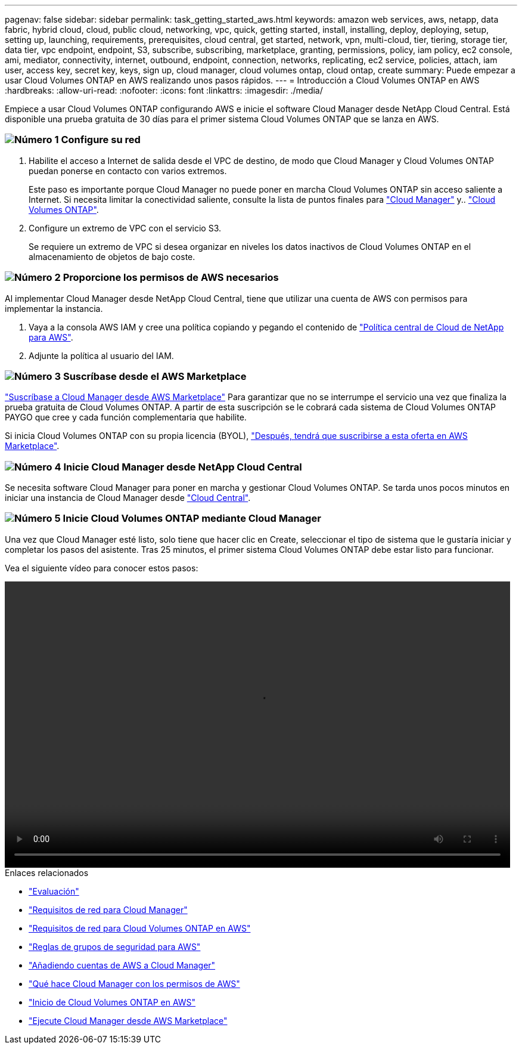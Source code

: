 ---
pagenav: false 
sidebar: sidebar 
permalink: task_getting_started_aws.html 
keywords: amazon web services, aws, netapp, data fabric, hybrid cloud, cloud, public cloud, networking, vpc, quick, getting started, install, installing, deploy, deploying, setup, setting up, launching, requirements, prerequisites, cloud central, get started, network, vpn, multi-cloud, tier, tiering, storage tier, data tier, vpc endpoint, endpoint, S3, subscribe, subscribing, marketplace, granting, permissions, policy, iam policy, ec2 console, ami, mediator, connectivity, internet, outbound, endpoint, connection, networks, replicating, ec2 service, policies, attach, iam user, access key, secret key, keys, sign up, cloud manager, cloud volumes ontap, cloud ontap, create 
summary: Puede empezar a usar Cloud Volumes ONTAP en AWS realizando unos pasos rápidos. 
---
= Introducción a Cloud Volumes ONTAP en AWS
:hardbreaks:
:allow-uri-read: 
:nofooter: 
:icons: font
:linkattrs: 
:imagesdir: ./media/


[role="lead"]
Empiece a usar Cloud Volumes ONTAP configurando AWS e inicie el software Cloud Manager desde NetApp Cloud Central. Está disponible una prueba gratuita de 30 días para el primer sistema Cloud Volumes ONTAP que se lanza en AWS.



=== image:number1.png["Número 1"] Configure su red

[role="quick-margin-list"]
. Habilite el acceso a Internet de salida desde el VPC de destino, de modo que Cloud Manager y Cloud Volumes ONTAP puedan ponerse en contacto con varios extremos.
+
Este paso es importante porque Cloud Manager no puede poner en marcha Cloud Volumes ONTAP sin acceso saliente a Internet. Si necesita limitar la conectividad saliente, consulte la lista de puntos finales para link:reference_networking_cloud_manager.html#outbound-internet-access["Cloud Manager"] y.. link:reference_networking_aws.html#general-aws-networking-requirements-for-cloud-volumes-ontap["Cloud Volumes ONTAP"].

. Configure un extremo de VPC con el servicio S3.
+
Se requiere un extremo de VPC si desea organizar en niveles los datos inactivos de Cloud Volumes ONTAP en el almacenamiento de objetos de bajo coste.





=== image:number2.png["Número 2"] Proporcione los permisos de AWS necesarios

[role="quick-margin-para"]
Al implementar Cloud Manager desde NetApp Cloud Central, tiene que utilizar una cuenta de AWS con permisos para implementar la instancia.

[role="quick-margin-list"]
. Vaya a la consola AWS IAM y cree una política copiando y pegando el contenido de https://mysupport.netapp.com/cloudontap/iampolicies["Política central de Cloud de NetApp para AWS"^].
. Adjunte la política al usuario del IAM.




=== image:number3.png["Número 3"] Suscríbase desde el AWS Marketplace

[role="quick-margin-para"]
https://aws.amazon.com/marketplace/pp/B07QX2QLXX["Suscríbase a Cloud Manager desde AWS Marketplace"^] Para garantizar que no se interrumpe el servicio una vez que finaliza la prueba gratuita de Cloud Volumes ONTAP. A partir de esta suscripción se le cobrará cada sistema de Cloud Volumes ONTAP PAYGO que cree y cada función complementaria que habilite.

[role="quick-margin-para"]
Si inicia Cloud Volumes ONTAP con su propia licencia (BYOL), https://aws.amazon.com/marketplace/search/results?x=0&y=0&searchTerms=cloud+volumes+ontap+byol["Después, tendrá que suscribirse a esta oferta en AWS Marketplace"^].



=== image:number4.png["Número 4"] Inicie Cloud Manager desde NetApp Cloud Central

[role="quick-margin-para"]
Se necesita software Cloud Manager para poner en marcha y gestionar Cloud Volumes ONTAP. Se tarda unos pocos minutos en iniciar una instancia de Cloud Manager desde https://cloud.netapp.com["Cloud Central"^].



=== image:number5.png["Número 5"] Inicie Cloud Volumes ONTAP mediante Cloud Manager

[role="quick-margin-para"]
Una vez que Cloud Manager esté listo, solo tiene que hacer clic en Create, seleccionar el tipo de sistema que le gustaría iniciar y completar los pasos del asistente. Tras 25 minutos, el primer sistema Cloud Volumes ONTAP debe estar listo para funcionar.

Vea el siguiente vídeo para conocer estos pasos:

video::video_getting_started_aws.mp4[width=848,height=480]
.Enlaces relacionados
* link:concept_evaluating.html["Evaluación"]
* link:reference_networking_cloud_manager.html["Requisitos de red para Cloud Manager"]
* link:reference_networking_aws.html["Requisitos de red para Cloud Volumes ONTAP en AWS"]
* link:reference_security_groups.html["Reglas de grupos de seguridad para AWS"]
* link:task_adding_aws_accounts.html["Añadiendo cuentas de AWS a Cloud Manager"]
* link:reference_permissions.html#what-cloud-manager-does-with-aws-permissions["Qué hace Cloud Manager con los permisos de AWS"]
* link:task_deploying_otc_aws.html["Inicio de Cloud Volumes ONTAP en AWS"]
* link:task_launching_aws_mktp.html["Ejecute Cloud Manager desde AWS Marketplace"]


